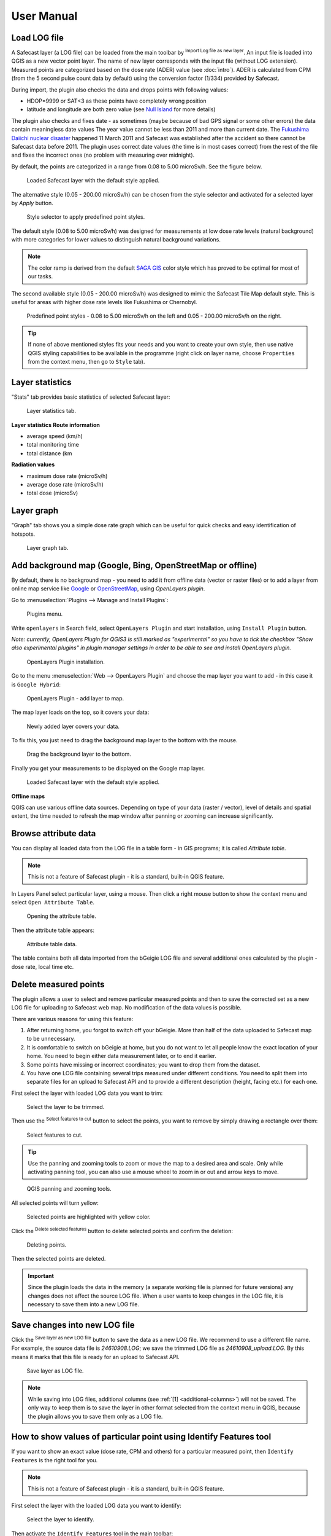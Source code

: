 .. |mLoad| image:: images/tool_import.png
   :width: 1.5em
.. |mSave| image:: images/tool_save.png
   :width: 1.5em
.. |mSelect| image:: images/tool_select.png
   :width: 1.5em
.. |mDeselect| image:: images/tool_cut_deselect.png
   :width: 1.5em
.. |mDelete| image:: images/tool_delete.png
   :width: 1.5em

User Manual
===========

Load LOG file
-------------

A Safecast layer (a LOG file) can be loaded from the main toolbar by
|mLoad| :sup:`Import Log file as new layer`. An input file is loaded
into QGIS as a new vector point layer. The name of new layer
corresponds with the input file (without LOG extension). Measured
points are categorized based on the dose rate (ADER)
value (see :doc:`intro`). ADER is calculated from CPM (from the 5 second pulse count data by default) using the conversion factor (1/334) provided by Safecast.

During import, the plugin also checks the data and drops points with following values:

* HDOP=9999 or SAT<3 as these points have completely wrong position

* latitude and longitude are both zero value (see `Null Island <https://en.wikipedia.org/wiki/Null_Island>`_ for more details)

The plugin also checks and fixes date - as sometimes (maybe because of bad GPS signal or some other errors) the data contain meaningless date values
The year value cannot be less than 2011 and more than current date. 
The `Fukushima Daiichi nuclear disaster <https://en.wikipedia.org/wiki/Fukushima_Daiichi_nuclear_disaster>`_ happened 11 March 2011 
and Safecast was established after the accident so there cannot be Safecast data before 2011.
The plugin uses correct date values (the time is in most cases correct) from the rest of the file and fixes the incorrect ones (no problem with measuring over midnight).

By default, the points are categorized in a
range from 0.08 to 5.00 microSv/h. See the figure below.

.. figure:: images/001_log_data_no_bgr.png
        
   Loaded Safecast layer with the default style applied.

The alternative style (0.05 - 200.00 microSv/h) can be chosen from the
style selector and activated for a selected layer by `Apply` button.

.. figure:: images/002_style-selector.png

   Style selector to apply predefined point styles.

The default style (0.08 to 5.00 microSv/h) was designed for
measurements at low dose rate levels (natural background) with more
categories for lower values to distinguish natural background
variations.

.. note:: The color ramp is derived from the default `SAGA GIS
          <http://saga-gis.org>`__ color style which has proved to be optimal
          for most of our tasks.

The second available style (0.05 - 200.00 microSv/h) was designed to
mimic the Safecast Tile Map default style. This is useful for areas
with higher dose rate levels like Fukushima or Chernobyl.

.. figure:: images/003_Safecast_QGIS_styles.png
        
   Predefined point styles - 0.08 to 5.00 microSv/h on the left and
   0.05 - 200.00 microSv/h on the right.

.. tip:: If none of above mentioned styles fits your needs and you want to
         create your own style, then use native QGIS styling capabilities to be
         available in the programme (right click on layer name, choose
         ``Properties`` from the context menu, then go to ``Style`` tab).


Layer statistics
-------------

"Stats" tab provides basic statistics of selected Safecast layer:

.. figure:: images/021_plugin_stats.png

   Layer statistics tab.

**Layer statistics**
**Route information**

* average speed (km/h)

* total monitoring time

* total distance (km

**Radiation values**

* maximum dose rate (microSv/h)

* average dose rate (microSv/h)

* total dose (microSv)

Layer graph
-------------

"Graph" tab shows you a simple dose rate graph which can be useful for quick checks and easy identification of hotspots.

.. figure:: images/022_plugin_graph.png

   Layer graph tab.


Add background map (Google, Bing, OpenStreetMap or offline)
-----------------------------------------------------------

By default, there is no background map - you need to add it from
offline data (vector or raster files) or to add a layer from online
map service like `Google <http://maps.google.com>`__ or `OpenStreetMap
<http://openstreetmap.org>`__, using *OpenLayers plugin*.

Go to :menuselection:`Plugins --> Manage and Install Plugins`:

.. figure:: images/004_plugins_menu.png

   Plugins menu.

Write ``openlayers`` in Search field, select ``OpenLayers Plugin`` and
start installation, using ``Install Plugin`` button.

*Note: currently, OpenLayers Plugin for QGIS3 is still marked as "experimental" 
so you have to tick the checkbox "Show also experimental plugins" in plugin manager 
settings in order to be able to see and install OpenLayers plugin.*

.. figure:: images/005_openlayers_install.png
        
   OpenLayers Plugin installation.

Go to the menu :menuselection:`Web --> OpenLayers Plugin` and choose
the map layer you want to add - in this case it is ``Google Hybrid``:

.. figure:: images/006_add_online_map.png
        
   OpenLayers Plugin - add layer to map.

The map layer loads on the top, so it covers your data:

.. figure:: images/007_background_on_top.png
        
   Newly added layer covers your data.

To fix this, you just need to drag the background map layer to the
bottom with the mouse.

.. figure:: images/008_drag_layer.png

   Drag the background layer to the bottom.

Finally you get your measurements to be displayed on the Google map
layer.

.. figure:: images/009_log_data_2_with_bgr.png
        
   Loaded Safecast layer with the default style applied.


**Offline maps**

QGIS can use various offline data sources. Depending on type of your
data (raster / vector), level of details and spatial extent, the time
needed to refresh the map window after panning or zooming can increase
significantly.

Browse attribute data
---------------------

You can display all loaded data from the LOG file in a table form - in
GIS programs; it is called *Attribute table*.

.. note:: This is not a feature of Safecast plugin - it is a standard,
          built-in QGIS feature.

In Layers Panel select particular layer, using a mouse. Then click a
right mouse button to show the context menu and select ``Open
Attribute Table``.

.. figure:: images/010_open_attribute_table.png

   Opening the attribute table.

Then the attribute table appears:

.. figure:: images/011_attribute_table.png
        
   Attribute table data.

.. _additional-columns:

The table contains both all data imported from the bGeigie LOG file
and several additional ones calculated by the plugin - dose rate,
local time etc.

.. _delete-points:

Delete measured points
----------------------

The plugin allows a user to select and remove particular measured
points and then to save the corrected set as a new LOG file for
uploading to Safecast web map. No modification of the data values is
possible.

There are various reasons for using this feature:

#. After returning home, you forgot to switch off your bGeigie. More
   than half of the data uploaded to Safecast map to be unnecessary.
#. It is comfortable to switch on bGeigie at home, but you do not want
   to let all people know the exact location of your home. You need to
   begin either data measurement later, or to end it earlier.
#. Some points have missing or incorrect coordinates; you want to drop
   them from the dataset.
#. You have one LOG file containing several trips measured under
   different conditions. You need to split them into separate files
   for an upload to Safecast API and to provide a different
   description (height, facing etc.) for each one.

First select the layer with loaded LOG data you want to trim:

.. figure:: images/012_select_layer.png

   Select the layer to be trimmed.

Then use the |mSelect| :sup:`Select features to cut` button to select
the points, you want to remove by simply drawing a rectangle over
them:

.. figure:: images/013_select_points.png
        
   Select features to cut.

.. tip:: Use the panning and zooming tools to zoom or move the map to
         a desired area and scale. Only while activating panning tool, you can
         also use a mouse wheel to zoom in or out and arrow keys to move.

.. figure:: images/014_pan_and_zoom.png

   QGIS panning and zooming tools.

All selected points will turn yellow:

.. figure:: images/015_points_selected.png
        
   Selected points are highlighted with yellow color.
   
Click the |mDelete| :sup:`Delete selected features` button to delete
selected points and confirm the deletion:

.. figure:: images/016_confirm_delete.png

   Deleting points.

Then the selected points are deleted.

.. important:: Since the plugin loads the data in the memory (a
               separate working file is planned for future versions) any changes does
               not affect the source LOG file. When a user wants to keep changes in
               the LOG file, it is necessary to save them into a new LOG file.

Save changes into new LOG file
------------------------------

Click the |mSave| :sup:`Save layer as new LOG file` button to save the
data as a new LOG file. We recommend to use a different file name. For
example, the source data file is *24610908.LOG*; we save the trimmed
LOG file as *24610908_upload.LOG*. By this means it marks that this
file is ready for an upload to Safecast API.

.. figure:: images/017_save_LOG_file.png

   Save layer as LOG file.

.. note:: While saving into LOG files, additional columns (see
          :ref:`[1] <additional-columns>`) will not be saved. The only way
          to keep them is to save the layer in other format selected
          from the context menu in QGIS, because the plugin allows you
          to save them only as a LOG file.

How to show values of particular point using Identify Features tool
-------------------------------------------------------------------

If you want to show an exact value (dose rate, CPM and others) for a
particular measured point, then ``Identify Features`` is the right tool for you.

.. note:: This is not a feature of Safecast plugin - it is a standard,
          built-in QGIS feature.

First select the layer with the loaded LOG data you want to identify:

.. figure:: images/012_select_layer.png

   Select the layer to identify.

Then activate the ``Identify Features`` tool in the main toolbar:

.. figure:: images/018_identify_icon.png

   Activate Identify tool.

If you cannot see separate points, then use the panning and zooming
tools mentioned in :ref:`Delete measured points <delete-points>`
section to achieve a needed map scale. Then activate ``Identify tool``
again. Click on the point:

.. figure:: images/019_identify_point.png

   Using Identify tool.

And QGIS will display Identify Results window with all data
(attributes) for the selected point.

.. figure:: images/020_identify_results.png

   Identify Results window.
